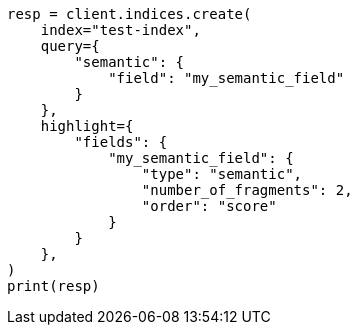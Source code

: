 // This file is autogenerated, DO NOT EDIT
// mapping/types/semantic-text.asciidoc:132

[source, python]
----
resp = client.indices.create(
    index="test-index",
    query={
        "semantic": {
            "field": "my_semantic_field"
        }
    },
    highlight={
        "fields": {
            "my_semantic_field": {
                "type": "semantic",
                "number_of_fragments": 2,
                "order": "score"
            }
        }
    },
)
print(resp)
----

